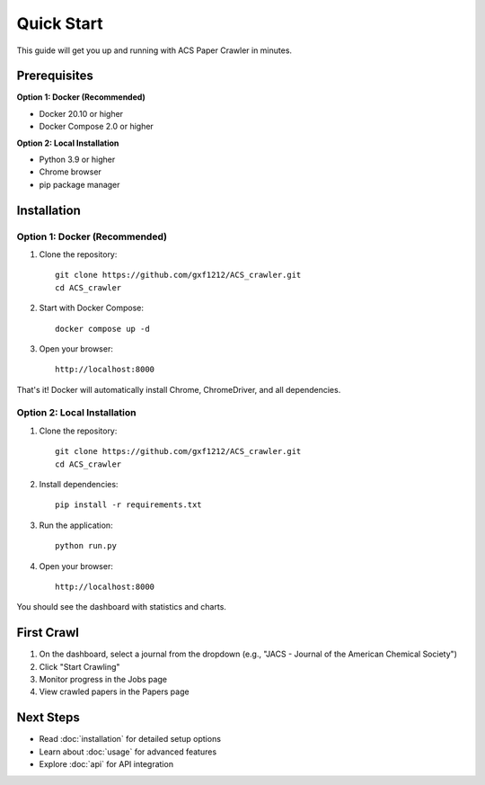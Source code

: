 Quick Start
===========

This guide will get you up and running with ACS Paper Crawler in minutes.

Prerequisites
-------------

**Option 1: Docker (Recommended)**

* Docker 20.10 or higher
* Docker Compose 2.0 or higher

**Option 2: Local Installation**

* Python 3.9 or higher
* Chrome browser
* pip package manager

Installation
------------

Option 1: Docker (Recommended)
~~~~~~~~~~~~~~~~~~~~~~~~~~~~~~~

1. Clone the repository::

    git clone https://github.com/gxf1212/ACS_crawler.git
    cd ACS_crawler

2. Start with Docker Compose::

    docker compose up -d

3. Open your browser::

    http://localhost:8000

That's it! Docker will automatically install Chrome, ChromeDriver, and all dependencies.

Option 2: Local Installation
~~~~~~~~~~~~~~~~~~~~~~~~~~~~~

1. Clone the repository::

    git clone https://github.com/gxf1212/ACS_crawler.git
    cd ACS_crawler

2. Install dependencies::

    pip install -r requirements.txt

3. Run the application::

    python run.py

4. Open your browser::

    http://localhost:8000

You should see the dashboard with statistics and charts.

First Crawl
-----------

1. On the dashboard, select a journal from the dropdown (e.g., "JACS - Journal of the American Chemical Society")
2. Click "Start Crawling"
3. Monitor progress in the Jobs page
4. View crawled papers in the Papers page

Next Steps
----------

* Read :doc:`installation` for detailed setup options
* Learn about :doc:`usage` for advanced features
* Explore :doc:`api` for API integration
